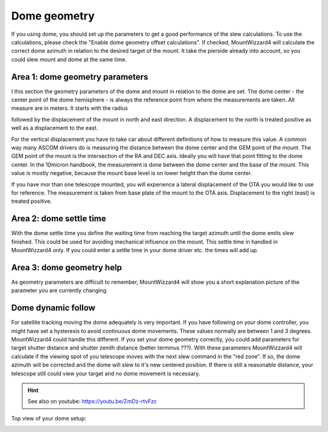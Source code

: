 Dome geometry
=============
If you using dome, you should set up the parameters to get a good
performance of the slew calculations. To use the calculations, please check the
"Enable dome geometry offset calculations". If checked, MountWizzard4 will
calculate the correct dome azimuth in relation to the desired target of the
mount. It take the pierside already into account, so you could slew mount and
dome at the same time.

.. image:: image/dome_settings.png
    :align: center
    :scale: 71%

Area 1: dome geometry parameters
--------------------------------
I this section the geometry parameters of the dome and mount in relation to the
dome are set. The dome center - the center point of the dome hemisphere - is
always the reference point from where the measurements are taken. All measure
are in meters. It starts with the radius

.. image:: image/radius.png
    :align: center

followed by the displacement of the mount in north and east direction. A
displacement to the north is treated positive as well as a displacement to
the east.

.. image:: image/north.png
    :align: center

.. image:: image/east.png
    :align: center

For the vertical displacement you have to take car about different definitions
of how to measure this value. A common way many ASCOM drivers do is measuring
the distance between the dome center and the GEM point of the mount. The GEM
point of the mount is the intersection of the RA and DEC axis. Ideally you will
have that point fitting to the dome center. In the 10micron handbook, the
measurement is done between the dome center and the base of the mount. This
value is mostly negative, because the mount base level is on lower height than
the dome center.

.. image:: image/z_10micron.png
    :align: center

.. image:: image/z_ascom.png
    :align: center


If you have mor than one telescope mounted, you will experience a lateral
displacement of the OTA you would like to use for reference. The measurement is
taken from base plate of the mount to the OTA axis. Displacement to the right
(east) is treated positive.

.. image:: image/lat.png
    :align: center

Area 2: dome settle time
------------------------
With the dome settle time you define the waiting time from reaching the target
azimuth until the dome emits slew finished. This could be used for avoiding
mechanical influence on the mount. This settle time in handled in MountWizzard4
only. If you could enter a settle time in your dome driver etc. the times will
add up.

Area 3: dome geometry help
--------------------------
As geometry parameters are difficult to remember, MountWizzard4 will show you a
short explanation picture of the parameter you are currently changing.


Dome dynamic follow
-------------------
For satellite tracking moving the dome adequately is very important. If you have
following on your dome controller, you might have set a hysteresis to avoid
continuous dome movements. These values normally are between 1 and 3 degrees.
MountWizzard4 could handle this different. If you set your dome geometry
correctly, you could add parameters for target shutter distance and shutter
zenith distance (better terminus ???). With these parameters MountWizzard4 will
calculate if the viewing spot of you telescope moves with the next slew command
in the "red zone". If so, the dome azimuth will be corrected and the dome will
slew to it's new centered position. If there is still a reasonable distance,
your telescope still could view your target and no dome movement is necessary.

.. hint:: See also on youtube: https://youtu.be/ZmDz-rtvFzc


Top view of your dome setup:

.. image:: image/dome_math_1.drawio
    :align: center

.. image:: image/dome_opening_hysteresis.png
    :align: center

.. image:: image/dome_clearance_zenith.png
    :align: center

